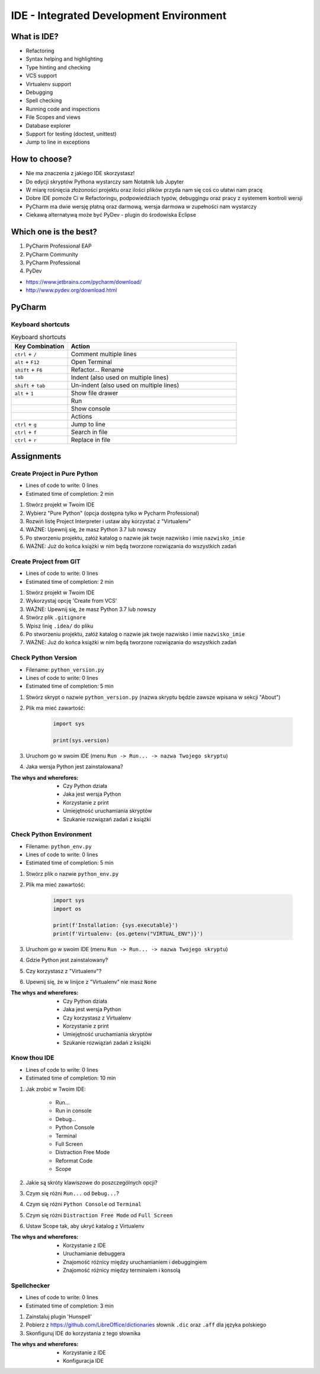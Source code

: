 ****************************************
IDE - Integrated Development Environment
****************************************


What is IDE?
============
* Refactoring
* Syntax helping and highlighting
* Type hinting and checking
* VCS support
* Virtualenv support
* Debugging
* Spell checking
* Running code and inspections
* File Scopes and views
* Database explorer
* Support for testing (doctest, unittest)
* Jump to line in exceptions


How to choose?
==============
* Nie ma znaczenia z jakiego IDE skorzystasz!
* Do edycji skryptów Pythona wystarczy sam Notatnik lub Jupyter
* W miarę rośnięcia złożoności projektu oraz ilości plików przyda nam się coś co ułatwi nam pracę
* Dobre IDE pomoże Ci w Refactoringu, podpowiedziach typów, debuggingu oraz pracy z systemem kontroli wersji
* PyCharm ma dwie wersję płatną oraz darmową, wersja darmowa w zupełności nam wystarczy
* Ciekawą alternatywą może być PyDev - plugin do środowiska Eclipse


Which one is the best?
======================
#. PyCharm Professional EAP
#. PyCharm Community
#. PyCharm Professional
#. PyDev

* https://www.jetbrains.com/pycharm/download/
* http://www.pydev.org/download.html

PyCharm
=======

Keyboard shortcuts
------------------
.. csv-table:: Keyboard shortcuts
    :header-rows: 1
    :widths: 25, 75

    "Key Combination", "Action"
    "``ctrl`` + ``/``", "Comment multiple lines"
    "``alt`` + ``F12``", "Open Terminal"
    "``shift`` + ``F6``", "Refactor... Rename"
    "``tab``", "Indent (also used on multiple lines)"
    "``shift`` + ``tab``", "Un-indent (also used on multiple lines)"
    "``alt`` + ``1``", "Show file drawer"
    "", "Run"
    "", "Show console"
    "", "Actions"
    "``ctrl`` + ``g``", "Jump to line"
    "``ctrl`` + ``f``", "Search in file"
    "``ctrl`` + ``r``", "Replace in file"


Assignments
===========

Create Project in Pure Python
-----------------------------
* Lines of code to write: 0 lines
* Estimated time of completion: 2 min

#. Stwórz projekt w Twoim IDE
#. Wybierz "Pure Python" (opcja dostępna tylko w Pycharm Professional)
#. Rozwiń listę Project Interpreter i ustaw aby korzystać z "Virtualenv"
#. WAŻNE: Upewnij się, że masz Python 3.7 lub nowszy
#. Po stworzeniu projektu, załóż katalog o nazwie jak twoje nazwisko i imie ``nazwisko_imie``
#. WAŻNE: Już do końca książki w nim będą tworzone rozwiązania do wszystkich zadań

Create Project from GIT
-----------------------
* Lines of code to write: 0 lines
* Estimated time of completion: 2 min

#. Stwórz projekt w Twoim IDE
#. Wykorzystaj opcję 'Create from VCS'
#. WAŻNE: Upewnij się, że masz Python 3.7 lub nowszy
#. Stwórz plik ``.gitignore``
#. Wpisz linię ``.idea/`` do pliku
#. Po stworzeniu projektu, załóż katalog o nazwie jak twoje nazwisko i imie ``nazwisko_imie``
#. WAŻNE: Już do końca książki w nim będą tworzone rozwiązania do wszystkich zadań

Check Python Version
--------------------
* Filename: ``python_version.py``
* Lines of code to write: 0 lines
* Estimated time of completion: 5 min

#. Stwórz skrypt o nazwie ``python_version.py`` (nazwa skryptu będzie zawsze wpisana w sekcji "About")
#. Plik ma mieć zawartość:

    .. code-block:: python

        import sys

        print(sys.version)

#. Uruchom go w swoim IDE (menu ``Run -> Run... -> nazwa Twojego skryptu``)
#. Jaka wersja Python jest zainstalowana?

:The whys and wherefores:
    * Czy Python działa
    * Jaka jest wersja Python
    * Korzystanie z print
    * Umiejętność uruchamiania skryptów
    * Szukanie rozwiązań zadań z książki

Check Python Environment
------------------------
* Filename: ``python_env.py``
* Lines of code to write: 0 lines
* Estimated time of completion: 5 min

#. Stwórz plik o nazwie ``python_env.py``
#. Plik ma mieć zawartość:

    .. code-block:: python

        import sys
        import os

        print(f'Installation: {sys.executable}')
        print(f'Virtualenv: {os.getenv("VIRTUAL_ENV")}')

#. Uruchom go w swoim IDE (menu ``Run -> Run... -> nazwa Twojego skryptu``)
#. Gdzie Python jest zainstalowany?
#. Czy korzystasz z "Virtualenv"?
#. Upewnij się, że w linijce z "Virtualenv" nie masz ``None``

:The whys and wherefores:
    * Czy Python działa
    * Jaka jest wersja Python
    * Czy korzystasz z Virtualenv
    * Korzystanie z print
    * Umiejętność uruchamiania skryptów
    * Szukanie rozwiązań zadań z książki

Know thou IDE
-------------
* Lines of code to write: 0 lines
* Estimated time of completion: 10 min

#. Jak zrobić w Twoim IDE:

    * Run...
    * Run in console
    * Debug...
    * Python Console
    * Terminal
    * Full Screen
    * Distraction Free Mode
    * Reformat Code
    * Scope

#. Jakie są skróty klawiszowe do poszczególnych opcji?
#. Czym się różni ``Run...`` od ``Debug...``?
#. Czym się różni ``Python Console`` od ``Terminal``
#. Czym się różni ``Distraction Free Mode`` od ``Full Screen``
#. Ustaw Scope tak, aby ukryć katalog z Virtualenv

:The whys and wherefores:
    * Korzystanie z IDE
    * Uruchamianie debuggera
    * Znajomość różnicy między uruchamianiem i debuggingiem
    * Znajomość różnicy między terminalem i konsolą

Spellchecker
------------
* Lines of code to write: 0 lines
* Estimated time of completion: 3 min

#. Zainstaluj plugin 'Hunspell'
#. Pobierz z https://github.com/LibreOffice/dictionaries słownik ``.dic`` oraz ``.aff`` dla języka polskiego
#. Skonfiguruj IDE do korzystania z tego słownika

:The whys and wherefores:
    * Korzystanie z IDE
    * Konfiguracja IDE
